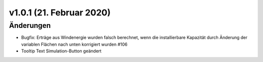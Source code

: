 v1.0.1 (21. Februar 2020)
.........................

Änderungen
~~~~~~~~~~

- Bugfix: Erträge aus Windenergie wurden falsch berechnet, wenn die
  installierbare Kapazität durch Änderung der variablen Flächen nach unten
  korrigiert wurden #106
- Tooltip Text Simulation-Button geändert

